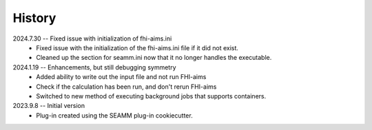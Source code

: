 =======
History
=======
2024.7.30 -- Fixed issue with initialization of fhi-aims.ini
   * Fixed issue with the initialization of the fhi-aims.ini file if it did not exist.
   * Cleaned up the section for seamm.ini now that it no longer handles the
     executable.

2024.1.19 -- Enhancements, but still debugging symmetry
   * Added ability to write out the input file and not run FHI-aims
   * Check if the calculation has been run, and don't rerun FHI-aims
   * Switched to new method of executing background jobs that supports containers.

2023.9.8 -- Initial version
   * Plug-in created using the SEAMM plug-in cookiecutter.
